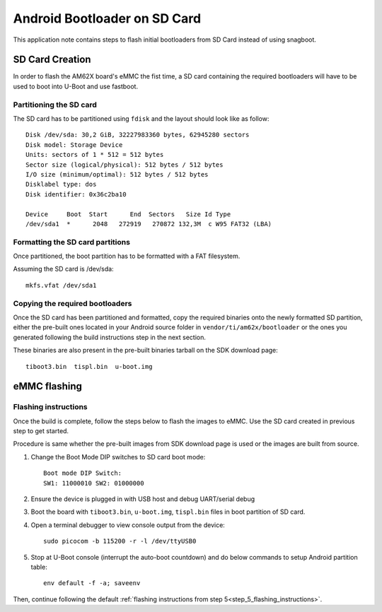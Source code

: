 =============================
Android Bootloader on SD Card
=============================

This application note contains steps to flash initial bootloaders
from SD Card instead of using snagboot.

SD Card Creation
=============================

In order to flash the AM62X board's eMMC the fist time, a SD card containing the required bootloaders will have to be used
to boot into U-Boot and use fastboot.

Partitioning the SD card
------------------------

The SD card has to be partitioned using ``fdisk`` and the layout should look like as follow::

    Disk /dev/sda: 30,2 GiB, 32227983360 bytes, 62945280 sectors
    Disk model: Storage Device
    Units: sectors of 1 * 512 = 512 bytes
    Sector size (logical/physical): 512 bytes / 512 bytes
    I/O size (minimum/optimal): 512 bytes / 512 bytes
    Disklabel type: dos
    Disk identifier: 0x36c2ba10

    Device     Boot  Start      End  Sectors   Size Id Type
    /dev/sda1  *      2048   272919   270872 132,3M  c W95 FAT32 (LBA)

Formatting the SD card partitions
---------------------------------

Once partitioned, the boot partition has to be formatted with a FAT filesystem.

Assuming the SD card is /dev/sda::

    mkfs.vfat /dev/sda1

Copying the required bootloaders
--------------------------------


Once the SD card has been partitioned and formatted, copy the required binaries onto the newly formatted SD partition, either the pre-built ones located in your Android source folder in ``vendor/ti/am62x/bootloader`` or the ones you generated following the build instructions step in the next section.

These binaries are also present in the pre-built binaries tarball on the SDK download page::

    tiboot3.bin  tispl.bin  u-boot.img

eMMC flashing
==============

Flashing instructions
---------------------

Once the build is complete, follow the steps below to flash the images to eMMC.
Use the SD card created in previous step to get started.

Procedure is same whether the pre-built images from SDK download page is used or
the images are built from source.

1. Change the Boot Mode DIP switches to SD card boot mode::

        Boot mode DIP Switch:
        SW1: 11000010 SW2: 01000000

2. Ensure the device is plugged in with USB host and debug UART/serial debug

3. Boot the board with ``tiboot3.bin``, ``u-boot.img``, ``tispl.bin`` files in
   boot partition of SD card.

4. Open a terminal debugger to view console output from the device::

    sudo picocom -b 115200 -r -l /dev/ttyUSB0

5. Stop at U-Boot console (interrupt the auto-boot countdown) and do below commands to setup Android
   partition table::

    env default -f -a; saveenv

Then, continue following the default :ref:`flashing instructions from step 5<step_5_flashing_instructions>`.

